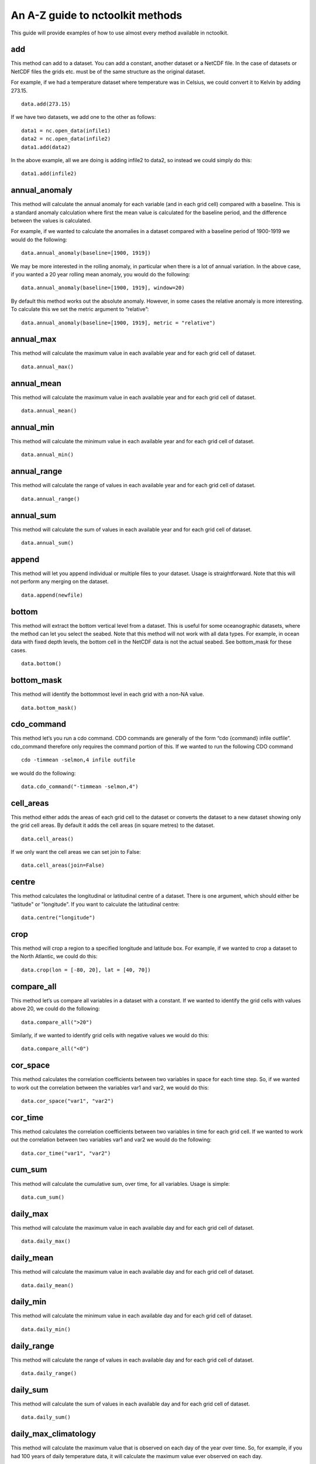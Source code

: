 An A-Z guide to nctoolkit methods
=================================

This guide will provide examples of how to use almost every method
available in nctoolkit.

add
---

This method can add to a dataset. You can add a constant, another
dataset or a NetCDF file. In the case of datasets or NetCDF files the
grids etc. must be of the same structure as the original dataset.

For example, if we had a temperature dataset where temperature was in
Celsius, we could convert it to Kelvin by adding 273.15.

::

    data.add(273.15)

If we have two datasets, we add one to the other as follows:

::

    data1 = nc.open_data(infile1)
    data2 = nc.open_data(infile2)
    data1.add(data2)

In the above example, all we are doing is adding infile2 to data2, so
instead we could simply do this:

::

    data1.add(infile2)

annual_anomaly
--------------

This method will calculate the annual anomaly for each variable (and in
each grid cell) compared with a baseline. This is a standard anomaly
calculation where first the mean value is calculated for the baseline
period, and the difference between the values is calculated.

For example, if we wanted to calculate the anomalies in a dataset
compared with a baseline period of 1900-1919 we would do the following:

::

    data.annual_anomaly(baseline=[1900, 1919])

We may be more interested in the rolling anomaly, in particular when
there is a lot of annual variation. In the above case, if you wanted a
20 year rolling mean anomaly, you would do the following:

::

    data.annual_anomaly(baseline=[1900, 1919], window=20)

By default this method works out the absolute anomaly. However, in some
cases the relative anomaly is more interesting. To calculate this we set
the metric argument to “relative”:

::

    data.annual_anomaly(baseline=[1900, 1919], metric = "relative")

annual_max
----------

This method will calculate the maximum value in each available year and
for each grid cell of dataset.

::

    data.annual_max()

annual_mean
-----------

This method will calculate the maximum value in each available year and
for each grid cell of dataset.

::

    data.annual_mean()

annual_min
----------

This method will calculate the minimum value in each available year and
for each grid cell of dataset.

::

    data.annual_min()

annual_range
------------

This method will calculate the range of values in each available year
and for each grid cell of dataset.

::

    data.annual_range()


annual_sum
------------

This method will calculate the sum of values in each available year
and for each grid cell of dataset.

::

    data.annual_sum()


append
------------

This method will let you append individual or multiple files to your dataset. Usage is straightforward. Note that this will not perform any merging on the dataset.

::

    data.append(newfile)


bottom
------

This method will extract the bottom vertical level from a dataset. This
is useful for some oceanographic datasets, where the method can let you
select the seabed. Note that this method will not work with all data
types. For example, in ocean data with fixed depth levels, the bottom
cell in the NetCDF data is not the actual seabed. See bottom_mask for
these cases.

::

    data.bottom()

bottom_mask
-----------

This method will identify the bottommost level in each grid with a
non-NA value.

::

    data.bottom_mask()

cdo_command
-----------

This method let’s you run a cdo command. CDO commands are generally of
the form “cdo {command} infile outfile”. cdo_command therefore only
requires the command portion of this. If we wanted to run the following
CDO command

::

   cdo -timmean -selmon,4 infile outfile

we would do the following:

::

    data.cdo_command("-timmean -selmon,4")

cell_areas
----------

This method either adds the areas of each grid cell to the dataset or
converts the dataset to a new dataset showing only the grid cell areas.
By default it adds the cell areas (in square metres) to the dataset.

::

    data.cell_areas()

If we only want the cell areas we can set join to False:

::

    data.cell_areas(join=False)

centre
----------

This method calculates the longitudinal or latitudinal centre of a dataset. There is one argument, which should either be "latitude" or "longitude". If you want to calculate the latitudinal centre:

::

    data.centre("longitude")

crop
----

This method will crop a region to a specified longitude and latitude
box. For example, if we wanted to crop a dataset to the North Atlantic,
we could do this:

::

    data.crop(lon = [-80, 20], lat = [40, 70])

compare_all
-----------

This method let’s us compare all variables in a dataset with a constant.
If we wanted to identify the grid cells with values above 20, we could
do the following:

::

    data.compare_all(">20")

Similarly, if we wanted to identify grid cells with negative values we
would do this:

::

    data.compare_all("<0")

cor_space
---------

This method calculates the correlation coefficients between two
variables in space for each time step. So, if we wanted to work out the
correlation between the variables var1 and var2, we would do this:

::

    data.cor_space("var1", "var2")

cor_time
--------

This method calculates the correlation coefficients between two
variables in time for each grid cell. If we wanted to work out the
correlation between two variables var1 and var2 we would do the
following:

::

    data.cor_time("var1", "var2")

cum_sum
-------

This method will calculate the cumulative sum, over time, for all
variables. Usage is simple:

::

    data.cum_sum()

daily_max
----------

This method will calculate the maximum value in each available day and
for each grid cell of dataset.

::

    data.daily_max()

daily_mean
-----------

This method will calculate the maximum value in each available day and
for each grid cell of dataset.

::

    data.daily_mean()

daily_min
----------

This method will calculate the minimum value in each available day and
for each grid cell of dataset.

::

    data.daily_min()

daily_range
------------

This method will calculate the range of values in each available day
and for each grid cell of dataset.

::

    data.daily_range()


daily_sum
------------

This method will calculate the sum of values in each available day
and for each grid cell of dataset.

::

    data.daily_sum()


daily_max_climatology
---------------------

This method will calculate the maximum value that is observed on each
day of the year over time. So, for example, if you had 100 years of
daily temperature data, it will calculate the maximum value ever
observed on each day.

::

    data.daily_max_climatology()

daily_mean_climatology
----------------------

This method will calculate the mean value that is observed on each day
of the year over time. So, for example, if you had 100 years of daily
temperature data, it will calculate the mean value ever observed on each
day.

::

    data.daily_mean_climatology()

daily_min_climatology
---------------------

This method will calculate the minimum value that is observed on each
day of the year over time. So, for example, if you had 100 years of
daily temperature data, it will calculate the minimum value ever
observed on each day.

::

    data.daily_min_climatology()

daily_range_climatology
-----------------------

This method will calculate the value range that is observed on each day
of the year over time. So, for example, if you had 100 years of daily
temperature data, it will calculate the difference between the maximum
and minimum observed values each day.

::
    data.daily_range_climatology()

divide
------

This method will divide a dataset by a constant, or the values in
another dataset of NetCDF file. If we wanted to divide everything in a
dataset by 2, we would do the following:

::

    data.divide(2)

If we want to divide a dataset by another, we can do this easily. Note
that the datasets must be comparable, i.e. they must have the same grid.
The second dataset must have either the same number of variables or only
one variable. In the latter case everything is divided by that variable.
The same holds for vertical levels.

::

    data1 = nc.open_data(infile1)
    data2 = nc.open_data(infile2)
    data1.divide(data2)

ensemble_max, ensemble_min, ensemble_range and ensemble_mean
------------------------------------------------------------

These methods will calculate the ensemble statistic, when a dataset is
made up of multiple files. Two methods are available. First, the
statistic across all available time steps can be calculated. For this
ignore_time must be set to False. For example:

::

    data = nc.open_data(file_list)
    data.ensemble_max(ignore_time = True)

The second method is to calculate the maximum value in each given time
step. For example, if the ensemble was made up of 100 files where each
file contains 12 months of data, ensemble_max will work out the maximum
monthly value. By default ignore_time is False.

::

    data = nc.open_data(file_list)
    data.ensemble_max(ignore_time = False)

ensemble_percentile
-------------------

This method works in the same way as ensemble_mean etc. above. However,
it requires an additional term p, which is the percentile. For example,
if we had to calculate the 75th ensemble percentile, we would do the
following:

::

    data = nc.open_data(file_list)
    data = nc.ensemble_percentile(75)

format
-------------

This method will change the format of the files within a dataset. For example if you wanted to convert to NetCDF4: 

::

    data.format("nc4")

invert_levels
-------------

This method will invert the vertical levels of a dataset.

::

    data.invert_levels()

mask_box
--------

This method will set everything outside a specificied longitude/latitude
box to NA. The code below illustrates how to mask the North Atlantic in
the SST dataset.

::

    data.mask_box(lon = [-80, 20], lat = [40, 70])

max
---

This method will calculate the maximum value of all variables in all
grid cells. If we wanted to calculate the maximum observed monthly sea
surface temperature in the SST dataset we would do the following:

::

    data.max()

mean
----

This method will calculate the mean value (averaged across all time steps) of all variables in all grid cells. Usage is simple:

::

    data.mean()

median
----

This method will calculate the median value (averaged across all time steps) of all variables in all grid cells. Usage is simple:

::

    data.median()


merge and merge_time
--------------------

nctoolkit offers two methods for merging the files within a multi-file
dataset. These methods operate in a similar way to column based joining
and row-based binding in dataframes.

The merge method is suitable for merging files that have different
variables, but the same time steps. The merge_time method is suitable
for merging files that have the same variables, but have different time
steps.

Usage for merge_time is as simple as:

::

    data = nc.open_data(file_list)
    data.merge_time()

Merging NetCDF files with different variables is potentially risky, as
it is possible you can merge files that have the same number of time
steps but have different times. nctoolkit’s merge method therefore
offers some security against a major error when merging. It requires a
match argument to be supplied. This ensures that the times in each file
is comparable to the others. By default match = [“year”, “month”,
“day”], i.e. it checks if the times in each file all have the same year,
month and day. The match argument must be some subset of [“year”,
“month”, “day”]. For example, if you wanted to only make sure the files
had the same year, you would do the following:

::

    data = nc.open_data(file_list)
    data.merge(match = ["year", "month", "day"])


meridonial statistics
------------

Calculate the following meridonial statistics: mean, min, max and range:

::

    data.meridonial_mean()
    data.meridonial_min()
    data.meridonial_max()
    data.meridonial_range()

min
----

This method will calculate the minimum value (across all time steps) of all variables in all grid cells. Usage is simple:

::

    data.min()


monthly_anomaly
---------------

This method will calculate the monthly anomaly compared with the mean
value for a baseline period. For example, if we wanted the monthly
anomaly compared with the mean for 1990-1999 we would do the below.

::

    data.monthly_anomaly(baseline = [1990, 1999])

monthly_max
-----------

This method will calculate the maximum value in the month of each year
of a dataset. This is useful for daily time series. If you want to
calculate the mean value in each month across all available years, use
monthly_max_climatology. Usage is simple:

::

    data.monthly_max()

monthly_max_climatology
-----------------------

This method will calculate, for each month, the maximum value of each variable over all time steps.

::

    data.monthly_max_climatology()

monthly_mean
------------

This method will calculate the mean value of each variable in each month
of a dataset. Note that this is calculated for each year. See
monthly_mean_climatology if you want to calculate a climatological
monthly mean.

::

    data.monthly_mean()

monthly_mean_climatology
------------------------

This method will calculate, for each month, the maximum value of each
variable over all time steps. Usage is simple:

::

    data.monthly_mean_climatology()

monthly_min
-----------

This method will calculate the minimum value in the month of each year
of a dataset. This is useful for daily time series. If you want to
calculate the mean value in each month across all available years, use
monthly_max_climatology. Usage is simple:

::

    data.monthly_min()

monthly_min_climatology
-----------------------

This method will calculate, for each month, the minimum value of each
variable over all time steps. Usage is simple:

::

    data.monthly_min_climatology()

monthly_range
-------------

This method will calculate the value range in the month of each year of
a dataset. This is useful for daily time series. If you want to
calculate the value range in each month across all available years, use
monthly_range_climatology. Usage is simple:

::

    data.monthly_range()

monthly_range_climatology
-------------------------

This method will calculate, for each month, the value range of each
variable over all time steps. Usage is simple:

::

    data.monthly_range_climatology()

multiply
--------

This method will multiply a dataset by a constant, another dataset or a
NetCDF file. If multiplied by a dataset or NetCDF file, the dataset must
have the same grid and can only have one variable.

If you want to multiply a dataset by 2, you can do the following:

::

    data.multiply(2)

If you wanted to multiply a dataset data1 by another, data2, you can do
the following:

::

    data1 = nc.open_data(infile1)
    data2 = nc.open_data(infile2)
    data1.multiply(data2)

mutate
------

This method can be used to generate new variables using arithmetic
expressions. New variables are added to the dataset. The method requires
a dictionary, where the key-value pairs are the new variables and
expression required to generate it.

For example, if had a temperature dataset, with temperature in Celsius,
we might want to convert that to Kelvin. We can do this easily:

::

    data.mutate({"temperature_k":"temperature+273.15"})

percentile
----------

This method will calculate a given percentile for each variable and grid
cell. This will calculate the percentile using all available timesteps.

We can calculate the 75th percentile of sea surface temperature as
follows:

::

    data.percentile(75)

phenology
---------

A number of phenological indices can be calculated. These are based on
the plankton metrics listed by `Ji et
al. 2010 <https://academic.oup.com/plankt/article/32/10/1355/1438955>`__.
These methods require datasets or the files within a dataset to only be
made up of individual years, and ideally every day of year is available.
At present this method can only calculate the phenology metric for a
single variable.

The available metrics are: peak - the time of year when the maximum
value of a variable occurs. middle - the time of year when 50% of the
annual cumulative sum of a variable is first exceeded start - the time
of year when a lower threshold (which must be defined) of the annual
cumulative sum of a variable is first exceeded end - the time of year
when an upper threshold (which must be defined) of the annual cumulative
sum of a variable is first exceeded

For example, if you wanted to calculate timing of the peak, you set
metric to “peak”, and define the variable to be analyzed:

::

    data.phenology(metric = "peak", var = "var_chosen")

plot
----

This method will plot the contents of a dataset. It will either show a
map or a time series, depending on the data type. While it should work
on at least 90% of NetCDF data, there are some data types that remain
incompatible, but will be added to nctoolkit over time. Usage is simple:

::

    data.plot()

range
-----

This method calculates the range for all variables in each grid cell
across all steps.

We can calculate the range of sea surface temperatures in the SST
dataset as follows:

::

    data.range()

regrid
------

This method will remap a dataset to a new grid. This grid must be either
a pandas data frame, a NetCDF file or a single file nctoolkit dataset.

For example, if we wanted to regrid a dataset to a single location, we
could do the following:

::

    import pandas as pd
    data = nc.open_data(infile)
    grid = pd.DataFrame({"lon":[-20], "lat":[50]})
    data.regrid(grid, method = "nn")

If we wanted to regrid one dataset, dataset1, to the grid of another,
dataset2, using bilinear interpolation, we would do the following:

::

    data1 = nc.open_data(infile1)
    data2 = nc.open_data(infile2)
    data1.regrid(data2, method = "bil")

remove_variables
----------------

This method will remove variables from a dataset. Usage is simple, with
the method only requiring either a str of a single variable or a list of
variables to remove:

::

    data.remove_variables(vars)

rename
------

This method allows you to rename variables. It requires a dictionary,
with key-value pairs representing the old variable names and new
variables. For example, if we wanted to rename a variable old to new, we
would do the following:

::

    data.rename({"old":"new"})

resample_grid
------

This method let's you resample the horizontal grid. It takes one argument. If you wanted to only take every other grid cell, you would do the following:

::

    data.resample_grid(2)


rolling_max
-----------

This method will calculate the rolling maximum over a specifified
window. For example, if you needed to calculate the rolling maximum with
a window of 10, you would do the following:

::

    data.rolling_max(window = 10)

rolling_mean
------------

This method will calculate the rolling mean over a specifified window.
For example, if you needed to calculate the rolling mean with a window
of 10, you would do the following:

::

    data.rolling_mean(window = 10)

rolling_min
-----------

This method will calculate the rolling minimum over a specifified
window. For example, if you needed to calculate the rolling minimum with
a window of 10, you would do the following:

::

    data.rolling_min(window = 10)

rolling_range
-------------

This method will calculate the rolling range over a specifified window.
For example, if you needed to calculate the rolling range with a window
of 10, you would do the following:

::

    data.rolling_range(window = 10)

rolling_sum
-----------

This method will calculate the rolling sum over a specifified window.
For example, if you needed to calculate the rolling sum with a window of
10, you would do the following:

::

    data.rolling_sum(window = 10)

run
---

This method will evaluate all of a dataset’s unevaluated commands. Evaluation should be set to lazy. Usage
is simple:

::

    nc.options(lazy = True)
    data = nc.open_data(infile)
    #.... apply some methods to the dataset
    data.run()

seasonal_max
------------

This method will calculate the maximum value observed in each season.
Note this is worked out for the seasons of each year. See
seasonal_max_climatology for climatological seasonal maximums.

::

    data.seasonal_max()

seasonal_max_climatology
------------------------

This method calculates the maximum value observed in each season across
all years. Usage is simple:

::

    data.seasonal_max_climatology()

seasonal_mean
-------------

This method will calculate the mean value observed in each season. Note
this is worked out for the seasons of each year. See
seasonal_mean_climatology for climatological seasonal means.

::

    data.seasonal_mean()

seasonal_mean_climatology
-------------------------

This method calculates the mean value observed in each season across all
years. Usage is simple:

::

    data.seasonal_mean_climatology()

seasonal_min
------------

This method will calculate the minimum value observed in each season.
Note this is worked out for the seasons of each year. See
seasonal_min_climatology for climatological seasonal minimums.

::

    data.seasonal_min()

seasonal_min_climatology
------------------------

This method calculates the minimum value observed in each season across
all years. Usage is simple:

::

    data.seasonal_min_climatology()

seasonal_range
--------------

This method will calculate the value range observed in each season. Note
this is worked out for the seasons of each year. See
seasonal_range_climatology for climatological seasonal ranges.

::

    data.seasonal_range()

seasonal_range_climatology
--------------------------

This method calculates the value range observed in each season across
all years. Usage is simple:

::

    data.seasonal_range_climatology()

select
-------------

A method to subset a dataset based on multiple criteria. This acts as a wrapper for `select_variables`, `select_months`, `select_years`, `select_seasons`, and `select_timesteps`, with the args used being `variables`, `months`, `years`, `seasons`, and `timesteps`. Subsetting will occur in the order given. For example, if you want to select the years 1990 and 1991 and months June and July, you would do the following:

::

    data.select(years = [1990, 1991], months = [6, 7])

select_months
-------------

This method allows you to subset a dataset to specific months. This can
either be a single month, a list of months or a range. For example, if
we wanted the first half of a year, we would do the following:

::

    data.select_months(range(1, 7))

select_variables
----------------

This method allows you to subset a dataset to specific variables. This
either accepts a single variable or a list of variables. For example, if
you wanted two variables, var1 and var2, you would do the following:

::

    data.select_variables(["var1", "var2"])

select_years
------------

This method subsets datasets to specified years. It will accept either a
single year, a list of years, or a range. For example, if you wanted to
subset a dataset the 1990s, you would do the following:

::

    data.select_years(range(1990, 2000))

set_missing
-----------

This method allows you to set a range to missing values. It either
accepts a single variable or two variables, specifying the range to be
set to missing values. For example, if you wanted all values between 0
and 10 to be set to missing, you would do the following:

::

    data.set_missing([0, 10])

shift_days
-----------

This method allows you to shift time by a set number of hours, days, months or years. This acts as a wrapper for `shift_hours`, `shift_days`, `shift_months` and `shift_years`. Use the args `hours`, `days`, `months`, or `years`. This takes any number of arguments. So, if you wanted to shift time forward by 1 year, 1 month and 1 days you would do the following:

::

    data.shift(years = 1, months = 1, days = 1)


shift_days
-----------

This method allows you to shift time by a set number of days. For example, if you want time moved forward by 2 hours you would do the following:

::

    data.shift_days(2)

shift_hours
-----------

This method allows you to shift time by a set number of hours. For example, if you want time moved back by 1 hour you would do the following:

::

    data.shift_hours(-1)

shift_months
-----------

This method allows you to shift time by a set number of months. For example, if you want time moved back by 2 months you would do the following:

::

    data.shift_months(2)

shift_years
-----------

This method allows you to shift time by a set number of years. For example, if you want time moved back by 10 years you would do the following:

::

    data.shift_years(10)


spatial_max
-----------

This method will calculate the maximum value observed in space for each
variable and time step. Usage is simple:

::

    data.spatial_max()

spatial_mean
------------

This method will calculate the spatial mean for each variable and time
step. If the grid cell area can be calculated, this will be an area
weighted mean. Usage is simple:

::

    data.spatial_mean()

spatial_min
-----------

This method will calculate the minimum observed in space for each
variable and time step. Usage is simple:

::

    data.spatial_min()

spatial_percentile
------------------

This method will calculate the percentile of variable across space for
time step. For example, if you wanted to calculate the 75th percentile,
you would do the following:

::

    data.spatial_percentile(p=75)

spatial_range
-------------

This method will calculate the value range observed in space for each
variable and time step. Usage is simple:

::

    data.spatial_range()

spatial_sum
-----------

This method will calculate the spatial sum for each variable and time
step. In some cases, for example when variables are concentrations, it
makes more sense to multiply the value in each grid cell by the grid
cell area, when doing a spatial sum. This method therefore has an
argument by_area which defines whether to multiply the variable value by
the area when doing the sum. By default by_area is False.

Usage is simple:

::

    data.spatial_sum()

split
-----

Except for methods that begin with merge or ensemble, all nctoolkit
methods operate on individual files within a dataset. There are
therefore cases when you might want to be able to split a dataset into
separate files for analysis. This can be done using split, which let’s
you split a file into separate years, months or year/month combinations.
For example, if you want to split a dataset into files of different
years, you can do this:

::

    data.split("year")

subtract
--------

This method can subtract from a dataset. You can substract a constant,
another dataset or a NetCDF file. In the case of datasets or NetCDF
files the grids etc. must be of the same structure as the original
dataset.

For example, if we had a temperature dataset where temperature was in
Kelvin, we could convert it to Celsiu by subtracting 273.15.

::

    data.subtract(273.15)

sum
---

This method will calculate the sum of values of all variables in all
grid cells. Usage is simple:

::

    data.sum()

sum_all
---

This method will calculate the sum of all variables separately for each time cell and grid cell. Usage is simple:

::

    data.sum_all()

surface
-------

This method will extract the surface level from a multi-level dataset.
Usage is simple:

::

    data.surface()

to_dataframe
------------

This method will return a pandas dataframe with the contents of the
dataset. This has a decode_times argument to specify whether you want
the times to be decoded. Defaults to True. Usage is simple:

::

    data.to_dataframe()

to_latlon
---------

This method will regrid a dataset to a regular latlon grid. The minimum
and maximum longitudes and latitudes must be specified, along with the
horizontal and vertical resolutions.

::

    data.to_latlon(lon = [-80, 20], lat = [30, 80], res = [1,1])

to_xarray
---------

This method will return an xarray datasetwith the contents of the
dataset. This has a decode_times argument to specify whether you want
the times to be decoded. Defaults to True. Usage is simple:

::

    data.to_xarray()

transmute
---------

This method can be used to generate new variables using arithmetic
expressions. Existing will be removed from the dataset. See mutate if
you want to keep existing variables. The method requires a dictionary,
where the key-value pairs are the new variables and expression required
to generate it.

For example, if had a temperature dataset, with temperature in Celsius,
we might want to convert that to Kelvin. We can do this easily:

::

    data.transmute({"temperature_k":"temperature+273.15"})

var
---

This method calculates the variance of each variable in the dataset.
This is calculate across all time steps. Usage is simple:

::

    data.var()

vertical_interp
---------------

This method interpolates variables vertically. It requires a list of
vertical levels, for example depths, you want to interpolate. For
example, if you had an ocean dataset and you wanted to interpolate to 10
and 20 metres you would do the following:

::

    data.vertical_interp(levels = [10, 20])

vertical_max
------------

This method calculates the maximum value of each variable across all
vertical levels. Usage is simple:

::

    data.vertical_max()

vertical_mean
-------------

This method calculates the mean value of each variable across all
vertical levels. Usage is simple:

::

    data.vertical_mean()

vertical_min
------------

This method calculates the minimum value of each variable across all
vertical levels. Usage is simple:

::

    data.vertical_min()

vertical_range
--------------

This method calculates the value range of each variable across all
vertical levels. Usage is simple:

::

    data.vertical_range()

vertical_sum
------------

This method calculates the sum each variable across all vertical levels.
Usage is simple:

::

    data.vertical_sum()

to_nc
--------

This method allows you to write the contents of a dataset to a NetCDF
file. If the target file exists and you want to overwrite it set
overwrite to True. Usage is simple:

::

    data.to_nc(outfile)

zip
---

This method will zip the contents of a dataset. This is mostly useful
for processing chains where you want to minimize disk space usage by the
output. Please note this method works lazily. In the code below only one
file is generated, a zipped “outfile”.

::

    nc.options(lazy = True)
    data = nc.open_data(infile)
    data.select_years(1990)
    data.zip()
    data.write_nc(outfile)

zonal statistics
------------

Calculate the following zonal statistics: mean, min, max and range:

::

    data.zonal_mean()
    data.zonal_min()
    data.zonal_max()
    data.zonal_range()



